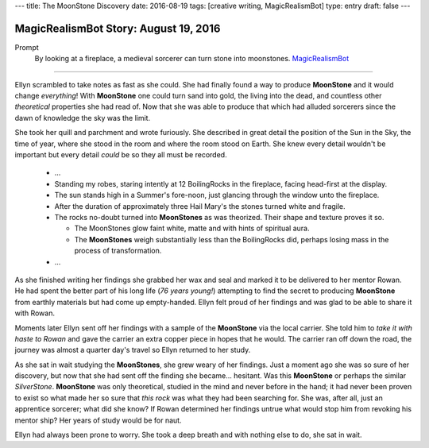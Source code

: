 ---
title: The MoonStone Discovery
date: 2016-08-19
tags: [creative writing, MagicRealismBot]
type: entry
draft: false
---

MagicRealismBot Story: August 19, 2016
======================================

Prompt
    By looking at a fireplace, a medieval sorcerer can turn stone into
    moonstones.  `MagicRealismBot`_

.. _MagicRealismBot: https://twitter.com/MagicRealismBot/status/766606956295356420

----

Ellyn scrambled to take notes as fast as she could.  She had finally found a
way to produce **MoonStone** and it would change *everything*!  With
**MoonStone** one could turn sand into gold, the living into the dead, and
countless other *theoretical* properties she had read of.  Now that she was
able to produce that which had alluded sorcerers since the dawn of knowledge
the sky was the limit.

She took her quill and parchment and wrote furiously.  She described in great
detail the position of the Sun in the Sky, the time of year, where she stood in
the room and where the room stood on Earth.  She knew every detail wouldn't be
important but every detail *could* be so they all must be recorded.

    - ...

    - Standing my robes, staring intently at 12 BoilingRocks in the fireplace,
      facing head-first at the display.
    - The sun stands high in a Summer's fore-noon, just glancing through the
      window unto the fireplace.
    - After the duration of approximately three Hail Mary's the stones turned
      white and fragile.
    - The rocks no-doubt turned into **MoonStones** as was theorized.  Their
      shape and texture proves it so.

      - The MoonStones glow faint white, matte and with hints of spiritual
        aura.
      - The **MoonStones** weigh substantially less than the BoilingRocks did,
        perhaps losing mass in the process of transformation.

    - ...

As she finished writing her findings she grabbed her wax and seal and marked
it to be delivered to her mentor Rowan.  He had spent the better part of his
long life (*76 years young!*) attempting to find the secret to producing
**MoonStone** from earthly materials but had come up empty-handed.  Ellyn felt
proud of her findings and was glad to be able to share it with Rowan.

Moments later Ellyn sent off her findings with a sample of the **MoonStone**
via the local carrier.  She told him to *take it with haste to Rowan* and gave
the carrier an extra copper piece in hopes that he would.  The carrier ran off
down the road, the journey was almost a quarter day's travel so Ellyn returned
to her study.

As she sat in wait studying the **MoonStones**, she grew weary of her
findings.  Just a moment ago she was so sure of her discovery, but now that
she had sent off the finding she became... hesitant.  Was this **MoonStone**
or perhaps the similar *SilverStone*.  **MoonStone** was only theoretical,
studied in the mind and never before in the hand; it had never been proven to
exist so what made her so sure that *this rock* was what they had been
searching for.  She was, after all, just an apprentice sorcerer; what did she
know?  If Rowan determined her findings untrue what would stop him from
revoking his mentor ship?  Her years of study would be for naut.

Ellyn had always been prone to worry. She took a deep breath and with nothing
else to do, she sat in wait.
